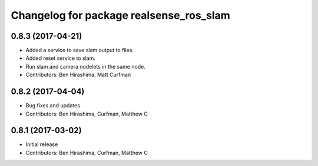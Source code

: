 ^^^^^^^^^^^^^^^^^^^^^^^^^^^^^^^^^^^^^^^^
Changelog for package realsense_ros_slam
^^^^^^^^^^^^^^^^^^^^^^^^^^^^^^^^^^^^^^^^

0.8.3 (2017-04-21)
------------------
* Added a service to save slam output to files.
* Added reset service to slam.
* Run slam and camera nodelets in the same node.
* Contributors: Ben Hirashima, Matt Curfman

0.8.2 (2017-04-04)
------------------
* Bug fixes and updates
* Contributors: Ben Hirashima, Curfman, Matthew C

0.8.1 (2017-03-02)
------------------
* Initial release
* Contributors: Ben Hirashima, Curfman, Matthew C
